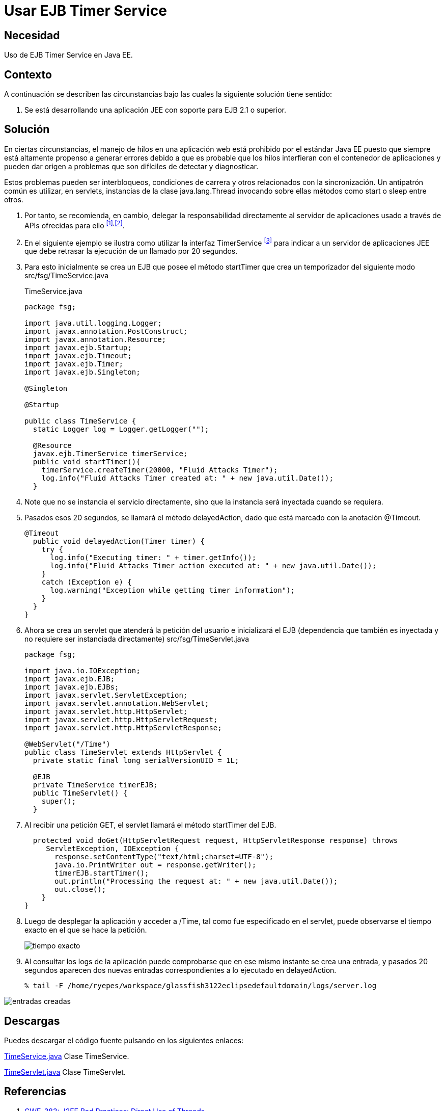 :slug: products/defends/java/usar-ejb-time-service/
:category: java
:description: Nuestros ethical hackers explican como evitar vulnerabilidades de seguridad mediante la programacion segura en Java al utilizar el servicio EJB Timer. Esto resulta particularmente útil cuando no es posible manejar hilos en la aplicación web, debido a su susceptibilidad para los errores.
:keywords: Java, EJB Timer, JEE, Seguridad, Optimización, Buenas prácticas.
:defends: yes

= Usar EJB Timer Service

== Necesidad

Uso de +EJB Timer Service+ en +Java EE+.

== Contexto

A continuación se describen las circunstancias
bajo las cuales la siguiente solución tiene sentido:

. Se está desarrollando una aplicación +JEE+
con soporte para +EJB 2.1+ o superior.

== Solución

En ciertas circunstancias, el manejo de hilos en una aplicación web
está prohibido por el estándar +Java EE+
puesto que siempre está altamente propenso a generar errores
debido a que es probable que los hilos interfieran
con el contenedor de aplicaciones y pueden dar origen a problemas
que son difíciles de detectar y diagnosticar.

Estos problemas pueden ser interbloqueos, condiciones de carrera
y otros relacionados con la sincronización.
Un antipatrón común es utilizar, en +servlets+,
instancias de la clase +java.lang.Thread+ invocando sobre ellas
métodos como +start+ o +sleep+ entre otros.

. Por tanto, se recomienda, en cambio,
delegar la responsabilidad directamente
al servidor de aplicaciones
usado a través de +APIs+ ofrecidas para ello ^<<r1,[1]>>,<<r2,[2]>>^.

. En el siguiente ejemplo
se ilustra como utilizar la interfaz +TimerService+ ^<<r3,[3]>>^
para indicar a un servidor de aplicaciones +JEE+
que debe retrasar la ejecución de un llamado por 20 segundos.

. Para esto inicialmente se crea un +EJB+
que posee el método +startTimer+
que crea un temporizador del siguiente modo +src/fsg/TimeService.java+
+
.TimeService.java
[source, java, linenums]
----
package fsg;

import java.util.logging.Logger;
import javax.annotation.PostConstruct;
import javax.annotation.Resource;
import javax.ejb.Startup;
import javax.ejb.Timeout;
import javax.ejb.Timer;
import javax.ejb.Singleton;

@Singleton

@Startup

public class TimeService {
  static Logger log = Logger.getLogger("");

  @Resource
  javax.ejb.TimerService timerService;
  public void startTimer(){
    timerService.createTimer(20000, "Fluid Attacks Timer");
    log.info("Fluid Attacks Timer created at: " + new java.util.Date());
  }
----

. Note que no se instancia el servicio directamente,
sino que la instancia será inyectada cuando se requiera.

. Pasados esos 20 segundos, se llamará el método +delayedAction+,
dado que está marcado con la anotación +@Timeout+.
+
[source, java, linenums]
----
@Timeout
  public void delayedAction(Timer timer) {
    try {
      log.info("Executing timer: " + timer.getInfo());
      log.info("Fluid Attacks Timer action executed at: " + new java.util.Date());
    }
    catch (Exception e) {
      log.warning("Exception while getting timer information");
    }
  }
}
----

. Ahora se crea un servlet que atenderá la petición del usuario
e inicializará el +EJB+ (dependencia que también es inyectada
y no requiere ser instanciada directamente)
+src/fsg/TimeServlet.java+
+
[source, java, linenums]
----
package fsg;

import java.io.IOException;
import javax.ejb.EJB;
import javax.ejb.EJBs;
import javax.servlet.ServletException;
import javax.servlet.annotation.WebServlet;
import javax.servlet.http.HttpServlet;
import javax.servlet.http.HttpServletRequest;
import javax.servlet.http.HttpServletResponse;

@WebServlet("/Time")
public class TimeServlet extends HttpServlet {
  private static final long serialVersionUID = 1L;

  @EJB
  private TimeService timerEJB;
  public TimeServlet() {
    super();
  }
----

. Al recibir una petición +GET+,
el +servlet+ llamará el método +startTimer+ del +EJB+.
+
[source, java, linenums]
----
  protected void doGet(HttpServletRequest request, HttpServletResponse response) throws
     ServletException, IOException {
       response.setContentType("text/html;charset=UTF-8");
       java.io.PrintWriter out = response.getWriter();
       timerEJB.startTimer();
       out.println("Processing the request at: " + new java.util.Date());
       out.close();
    }
}
----

. Luego de desplegar la aplicación y acceder a +/Time+,
tal como fue especificado en el +servlet+,
puede observarse el tiempo exacto en el que se hace la petición.
+
image::peticion.png[tiempo exacto]

. Al consultar los +logs+ de la aplicación
puede comprobarse que en ese mismo instante
se crea una entrada, y pasados 20 segundos
aparecen dos nuevas entradas correspondientes
a lo ejecutado en +delayedAction+.
+
[source, shell, linenums]
----
% tail -F /home/ryepes/workspace/glassfish3122eclipsedefaultdomain/logs/server.log
----

image::log.png[entradas creadas]

== Descargas

Puedes descargar el código fuente
pulsando en los siguientes enlaces:

[button]#link:src/timeservice.java[TimeService.java]#
Clase TimeService.

[button]#link:src/timeservlet.java[TimeServlet.java]#
Clase TimeServlet.

== Referencias

. [[r1]] link:http://cwe.mitre.org/data/definitions/383.html[CWE-383: J2EE Bad Practices: Direct Use of Threads]
. [[r2]] link:http://cwe.mitre.org/data/definitions/381.html[CWE CATEGORY: J2EE Time and State Issues]
. [[r3]] link:https://docs.oracle.com/javaee/6/api/javax/ejb/TimerService.html[javax.ejb Interface TimerService]
. [[r4]] link:../../../products/rules/list/158/[REQ.158 Codificación Actualizada]
